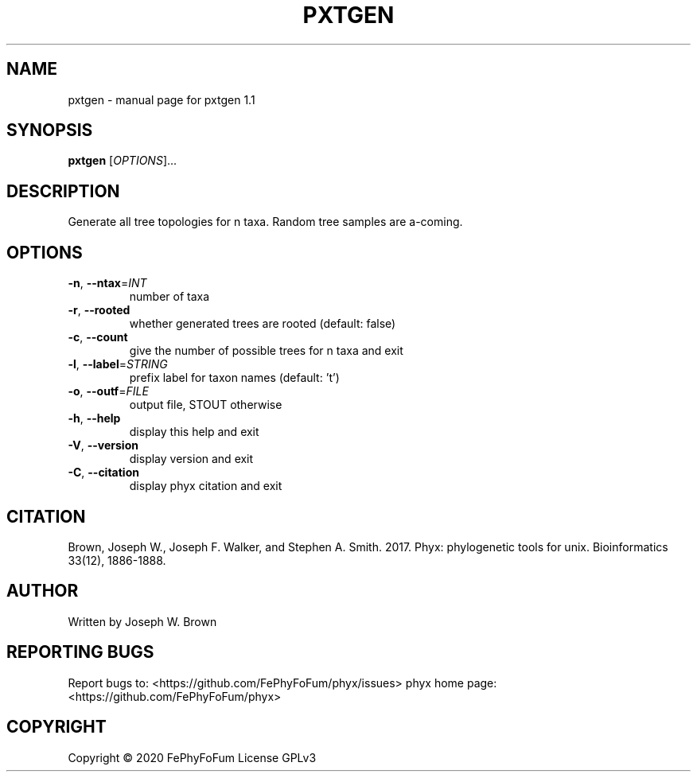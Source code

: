 .\" DO NOT MODIFY THIS FILE!  It was generated by help2man 1.47.6.
.TH PXTGEN "1" "December 2019" "pxtgen 1.1" "User Commands"
.SH NAME
pxtgen \- manual page for pxtgen 1.1
.SH SYNOPSIS
.B pxtgen
[\fI\,OPTIONS\/\fR]...
.SH DESCRIPTION
Generate all tree topologies for n taxa.
Random tree samples are a\-coming.
.SH OPTIONS
.TP
\fB\-n\fR, \fB\-\-ntax\fR=\fI\,INT\/\fR
number of taxa
.TP
\fB\-r\fR, \fB\-\-rooted\fR
whether generated trees are rooted (default: false)
.TP
\fB\-c\fR, \fB\-\-count\fR
give the number of possible trees for n taxa and exit
.TP
\fB\-l\fR, \fB\-\-label\fR=\fI\,STRING\/\fR
prefix label for taxon names (default: 't')
.TP
\fB\-o\fR, \fB\-\-outf\fR=\fI\,FILE\/\fR
output file, STOUT otherwise
.TP
\fB\-h\fR, \fB\-\-help\fR
display this help and exit
.TP
\fB\-V\fR, \fB\-\-version\fR
display version and exit
.TP
\fB\-C\fR, \fB\-\-citation\fR
display phyx citation and exit
.SH CITATION
Brown, Joseph W., Joseph F. Walker, and Stephen A. Smith. 2017. Phyx: phylogenetic tools for unix. Bioinformatics 33(12), 1886-1888.
.SH AUTHOR
Written by Joseph W. Brown
.SH "REPORTING BUGS"
Report bugs to: <https://github.com/FePhyFoFum/phyx/issues>
phyx home page: <https://github.com/FePhyFoFum/phyx>
.SH COPYRIGHT
Copyright \(co 2020 FePhyFoFum
License GPLv3

